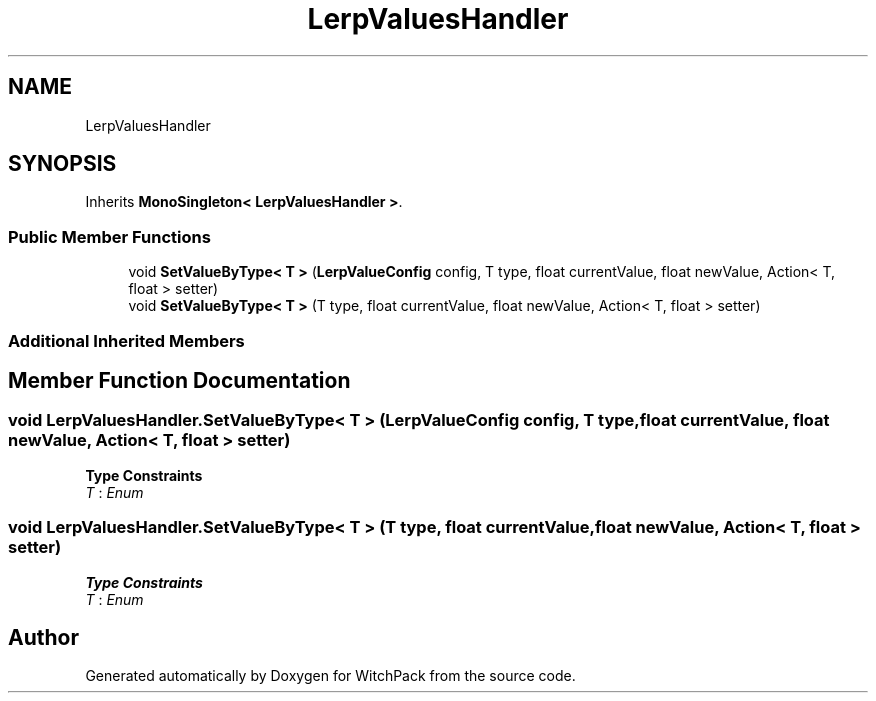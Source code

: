 .TH "LerpValuesHandler" 3 "Mon Jan 29 2024" "Version 0.096" "WitchPack" \" -*- nroff -*-
.ad l
.nh
.SH NAME
LerpValuesHandler
.SH SYNOPSIS
.br
.PP
.PP
Inherits \fBMonoSingleton< LerpValuesHandler >\fP\&.
.SS "Public Member Functions"

.in +1c
.ti -1c
.RI "void \fBSetValueByType< T >\fP (\fBLerpValueConfig\fP config, T type, float currentValue, float newValue, Action< T, float > setter)"
.br
.ti -1c
.RI "void \fBSetValueByType< T >\fP (T type, float currentValue, float newValue, Action< T, float > setter)"
.br
.in -1c
.SS "Additional Inherited Members"
.SH "Member Function Documentation"
.PP 
.SS "void LerpValuesHandler\&.SetValueByType< T > (\fBLerpValueConfig\fP config, T type, float currentValue, float newValue, Action< T, float > setter)"

.PP
\fBType Constraints\fP
.TP
\fIT\fP : \fIEnum\fP
.SS "void LerpValuesHandler\&.SetValueByType< T > (T type, float currentValue, float newValue, Action< T, float > setter)"

.PP
\fBType Constraints\fP
.TP
\fIT\fP : \fIEnum\fP


.SH "Author"
.PP 
Generated automatically by Doxygen for WitchPack from the source code\&.
